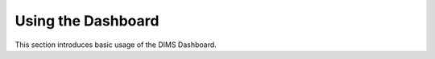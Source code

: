 .. _usingthedashboard:

Using the Dashboard
===================

This section introduces basic usage of the DIMS Dashboard.
